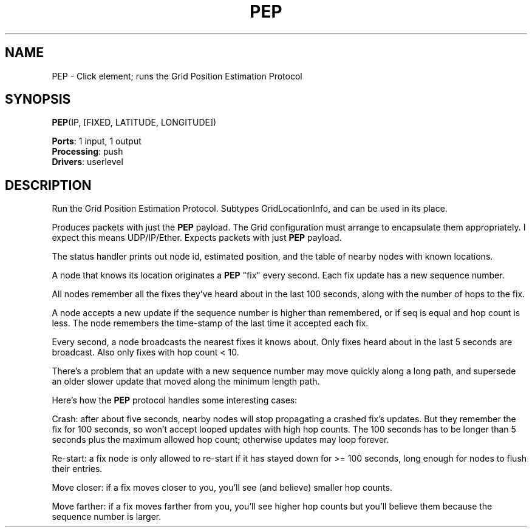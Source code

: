 .\" -*- mode: nroff -*-
.\" Generated by 'click-elem2man' from '../elements/grid/pep.hh:4'
.de M
.IR "\\$1" "(\\$2)\\$3"
..
.de RM
.RI "\\$1" "\\$2" "(\\$3)\\$4"
..
.TH "PEP" 7click "12/Oct/2017" "Click"
.SH "NAME"
PEP \- Click element;
runs the Grid Position Estimation Protocol
.SH "SYNOPSIS"
\fBPEP\fR(IP, [FIXED, LATITUDE, LONGITUDE])

\fBPorts\fR: 1 input, 1 output
.br
\fBProcessing\fR: push
.br
\fBDrivers\fR: userlevel
.br
.SH "DESCRIPTION"
Run the Grid Position Estimation Protocol. Subtypes GridLocationInfo,
and can be used in its place.
.PP
Produces packets with just the \fBPEP\fR payload. The Grid configuration
must arrange to encapsulate them appropriately. I expect this
means UDP/IP/Ether. Expects packets with just \fBPEP\fR payload.
.PP
The status handler prints out node id, estimated position,
and the table of nearby nodes with known locations.
.PP
A node that knows its location originates a \fBPEP\fR "fix" every
second. Each fix update has a new sequence number.
.PP
All nodes remember all the fixes they've heard about in the
last 100 seconds, along with the number of hops to the fix.
.PP
A node accepts a new update if the sequence number is
higher than remembered, or if seq is equal and hop count
is less. The node remembers the time-stamp of the last
time it accepted each fix.
.PP
Every second, a node broadcasts the nearest fixes it knows about.
Only fixes heard about in the last 5 seconds are broadcast.
Also only fixes with hop count < 10.
.PP
There's a problem that an update with a new sequence number
may move quickly along a long path, and supersede an older
slower update that moved along the minimum length path.
.PP
Here's how the \fBPEP\fR protocol handles some interesting cases:
.PP
Crash: after about five seconds, nearby nodes will stop propagating
a crashed fix's updates. But they remember the fix for 100 seconds,
so won't accept looped updates with high hop counts. The 100
seconds has to be longer than 5 seconds plus the maximum
allowed hop count; otherwise updates may loop forever.
.PP
Re-start: a fix node is only allowed to re-start if it has stayed
down for >= 100 seconds, long enough for nodes to flush their entries.
.PP
Move closer: if a fix moves closer to you, you'll see (and
believe) smaller hop counts.
.PP
Move farther: if a fix moves farther from you, you'll see
higher hop counts but you'll believe them because the sequence
number is larger.

